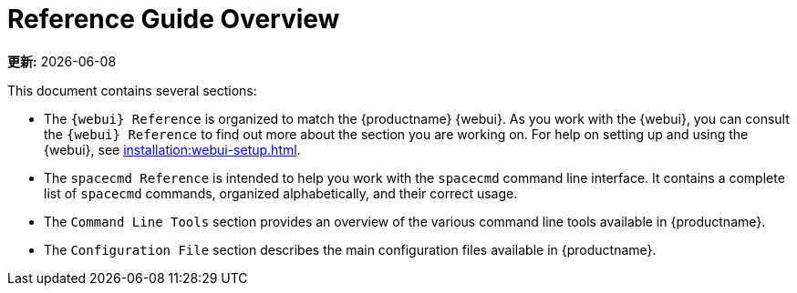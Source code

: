 [[reference-guide-overview]]
= Reference Guide Overview

**更新:** {docdate}

This document contains several sections:

* The ``{webui} Reference`` is organized to match the {productname} {webui}. As you work with the {webui}, you can consult the ``{webui} Reference`` to find out more about the section you are working on. For help on setting up and using the {webui}, see xref:installation:webui-setup.adoc[].
* The ``spacecmd Reference`` is intended to help you work with the [command]``spacecmd`` command line interface. It contains a complete list of [command]``spacecmd`` commands, organized alphabetically, and their correct usage.
* The ``Command Line Tools`` section provides an overview of the various command line tools available in {productname}.
* The ``Configuration File`` section describes the main configuration files available in {productname}.
